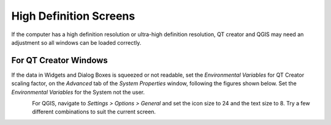 
High Definition Screens
=======================

If the computer has a high definition resolution or ultra-high
definition resolution, QT creator and QGIS may need an adjustment so all
windows can be loaded correctly.

For QT Creator Windows
----------------------

If the data in Widgets and Dialog Boxes is squeezed or not readable, set
the *Environmental Variables* for QT Creator scaling factor, on the
*Advanced* tab of the *System Properties* window, following the figures
shown below. Set the *Environmental Variables* for the System not the
user.

.. figure:: ../img/highdefscreen1.png
	:align: left
	:alt: Creating a new model database

For QGIS, navigate to *Settings > Options > General* and set the icon
size to 24 and the text size to 8. Try a few different combinations to
suit the current screen.

.. figure:: ../img/highdefscreen2.png
	:align: left
	:alt: Creating a new model database